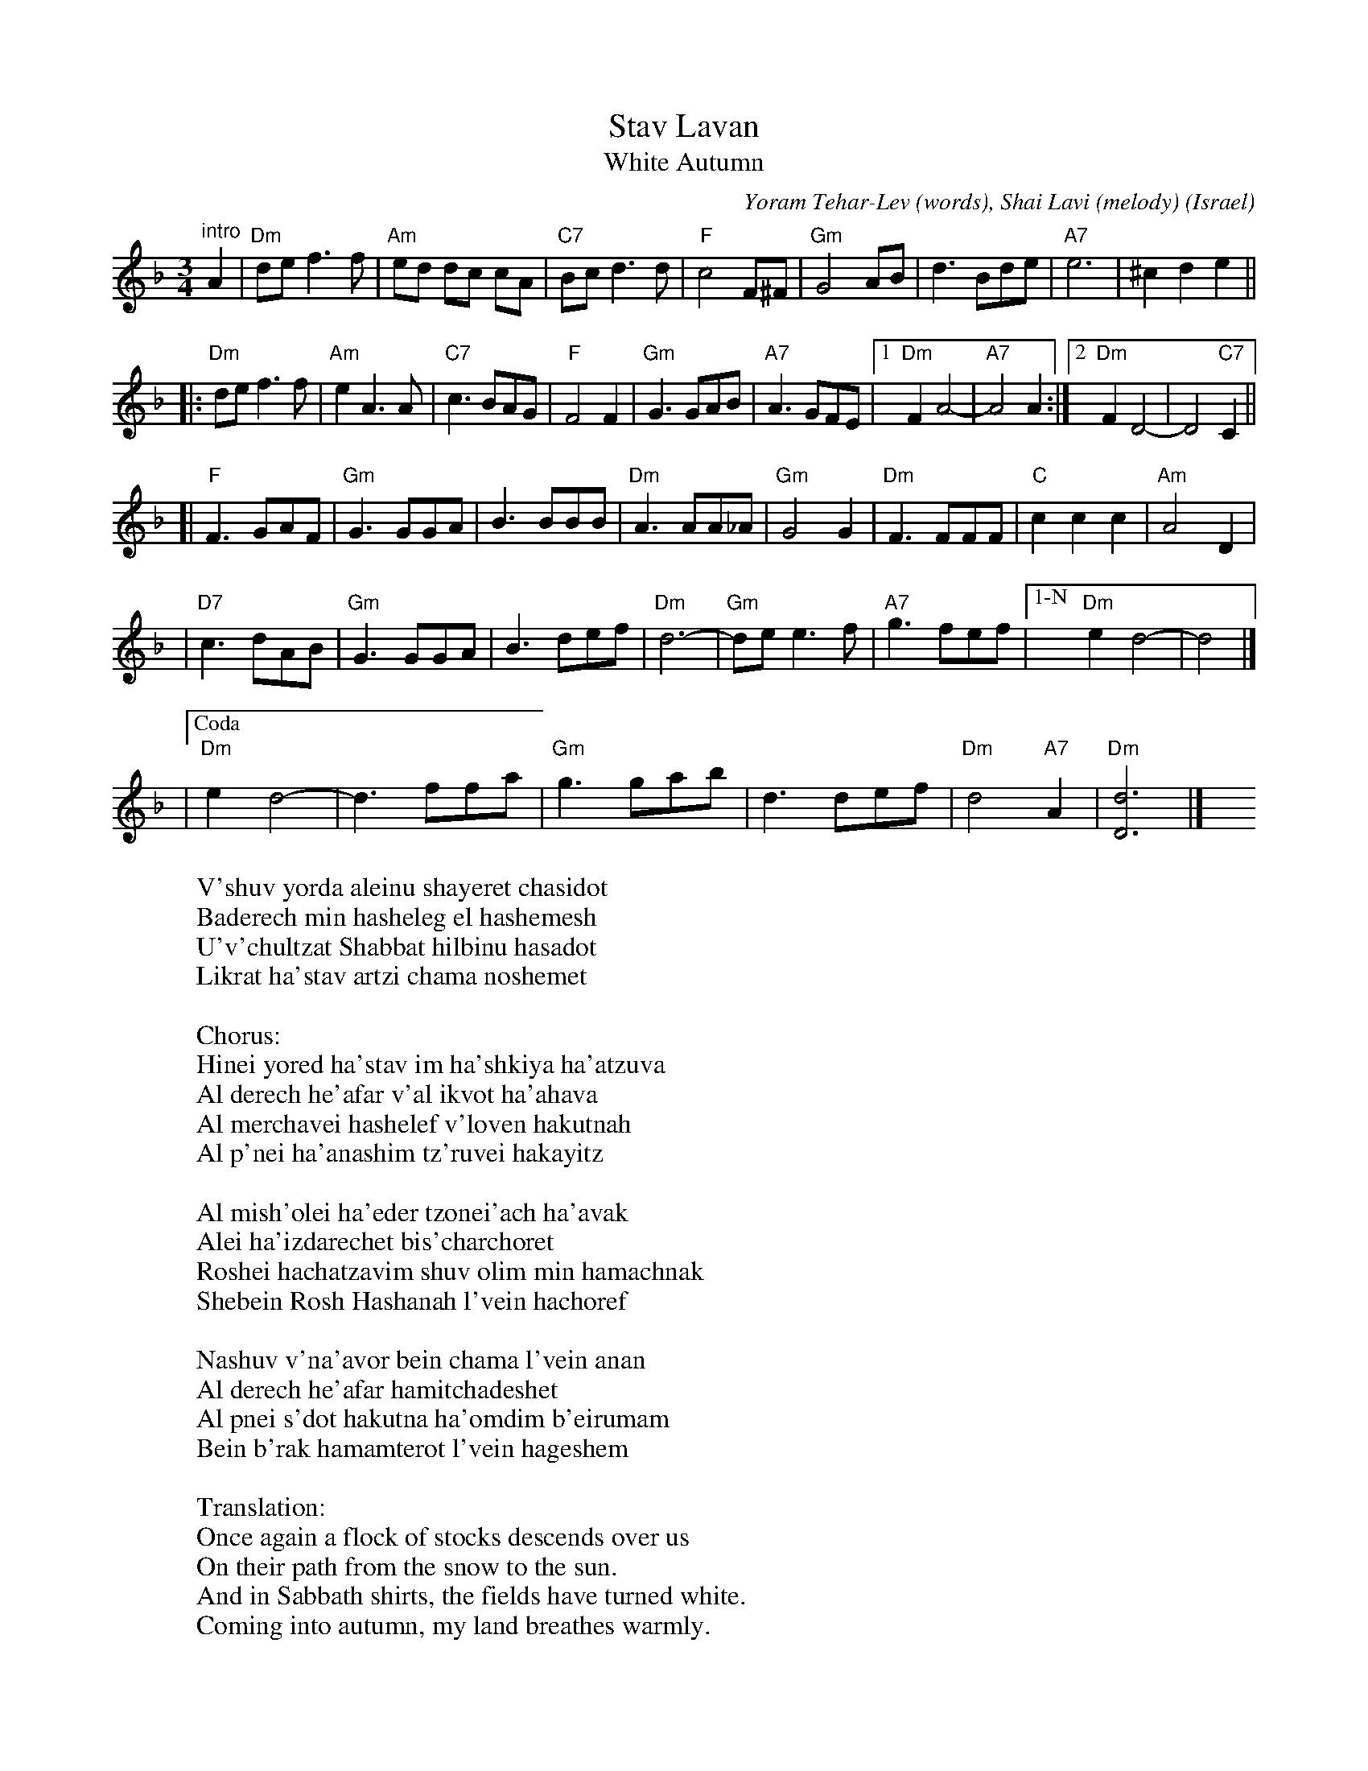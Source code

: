 X: 1
T: Stav Lavan
T: White Autumn
%T: סתיו לבן
C: Yoram Tehar-Lev (words), Shai Lavi (melody)
O: Israel
R: waltz
Z: 2009 John Chambers <jc:trillian.mit.edu>
M: 3/4
L: 1/8
K: Dm
"^intro"A2 \
| "Dm"de f3 f | "Am"ed dc cA | "C7"Bc d3 d | "F"c4 F^F \
| "Gm"G4 AB | d3 Bde | "A7"e6 | ^c2 d2 e2 ||
!Segno!\
|: "Dm"de f3 f | "Am"e2 A3 A | "C7"c3 BAG | "F"F4 F2 \
| "Gm"G3 GAB | "A7"A3 GFE |1 "Dm"F2 A4- | "A7"A4 A2 :|2  "Dm"F2 D4- | D4 "C7"C2 ||
[| "F"F3 GAF | "Gm"G3 GGA | B3 BBB | "Dm"A3 AA_A \
| "Gm"G4 G2 | "Dm"F3 FFF | "C"c2 c2 c2 | "Am"A4 D2 |
| "D7"c3 dAB | "Gm"G3 GGA | B3 def | "Dm"d6- \
| "Gm"de e3 f | "A7"g3 fef |["1-N" "Dm"e2 d4- | d4 !Segno!|]
|["Coda" "Dm"e2 d4- | d3 ffa | "Gm"g3 gab | d3 def | "Dm"d4 "A7"A2 | "Dm"[d6D6] |] \
y4 y4 y4 y4 y4 y4
W: V'shuv yorda aleinu shayeret chasidot
W: Baderech min hasheleg el hashemesh
W: U'v'chultzat Shabbat hilbinu hasadot
W: Likrat ha'stav artzi chama noshemet
W:
W: Chorus:
W: Hinei yored ha'stav im ha'shkiya ha'atzuva
W: Al derech he'afar v'al ikvot ha'ahava
W: Al merchavei hashelef v'loven hakutnah
W: Al p'nei ha'anashim tz'ruvei hakayitz
W:
W: Al mish'olei ha'eder tzonei'ach ha'avak
W: Alei ha'izdarechet bis'charchoret
W: Roshei hachatzavim shuv olim min hamachnak
W: Shebein Rosh Hashanah l'vein hachoref
W:
W: Nashuv v'na'avor bein chama l'vein anan
W: Al derech he'afar hamitchadeshet
W: Al pnei s'dot hakutna ha'omdim b'eirumam
W: Bein b'rak hamamterot l'vein hageshem
W:
W:Translation:
W: Once again a flock of stocks descends over us
W: On their path from the snow to the sun.
W: And in Sabbath shirts, the fields have turned white.
W: Coming into autumn, my land breathes warmly.
W:
W: Chorus:
W: Behold autumn comes down, with the sad sunset
W: Over the dirt road and over the footsteps of love
W: Over expanses of harvested fields and the whiteness of cotton
W: Over the faces of people burnt by the summer
W:
W: On the paths of the flock, the dust plummets
W: The leaves of the azedarach tree flutter dizzily
W: Heads of the squills (flowers) rise again in the stifling air
W: Between Rosh Hashanah and the winter
W:
W: Let's again pass between sun and cloud
W: On the dusty road, which renews itself
W: Over the cotton fields, standing in their barrenness
W: Between the glistening of the water sprinklers, and the rain
